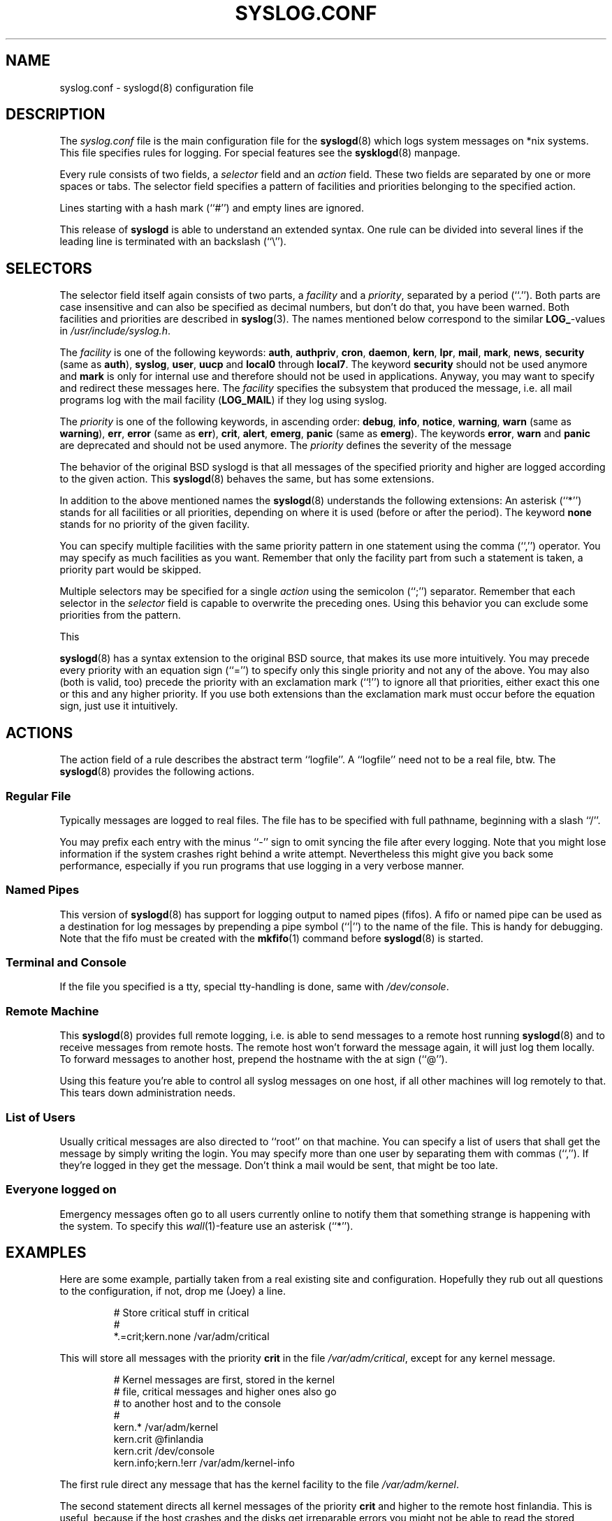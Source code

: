 .\" syslog.conf - syslogd(8) configuration file
.\" Copyright (c) 1995  Martin Schulze <Martin.Schulze@Linux.DE>
.\" 
.\" This file is part of the sysklogd package, a kernel and system log daemon.
.\" 
.\" This program is free software; you can redistribute it and/or modify
.\" it under the terms of the GNU General Public License as published by
.\" the Free Software Foundation; either version 2 of the License, or
.\" (at your option) any later version.
.\" 
.\" This program is distributed in the hope that it will be useful,
.\" but WITHOUT ANY WARRANTY; without even the implied warranty of
.\" MERCHANTABILITY or FITNESS FOR A PARTICULAR PURPOSE.  See the
.\" GNU General Public License for more details.
.\" 
.\" You should have received a copy of the GNU General Public License
.\" along with this program; if not, write to the Free Software
.\" Foundation, Inc., 675 Mass Ave, Cambridge, MA 02139, USA.
.\"
.TH SYSLOG.CONF 5 "24 November 1995" "Version 1.3" "Linux System Administration"
.SH NAME
syslog.conf \- syslogd(8) configuration file
.SH DESCRIPTION
The
.I syslog.conf
file is the main configuration file for the
.BR syslogd (8)
which logs system messages on *nix systems. This file specifies rules
for logging. For special features see the
.BR sysklogd (8)
manpage.

Every rule consists of two fields, a 
.I selector
field and an
.I action 
field. These two fields are separated by one or more spaces or
tabs. The selector field specifies a pattern of facilities and
priorities belonging to the specified action.

Lines starting with a hash mark (``#'') and empty lines are ignored.

This release of
.B syslogd
is able to understand an extended syntax.  One rule can be divided
into several lines if the leading line is terminated with an backslash
(``\\'').

.SH SELECTORS
The selector field itself again consists of two parts, a
.I facility
and a 
.IR priority ,
separated by a period (``.'').
Both parts are case insensitive and can also be specified as decimal
numbers, but don't do that, you have been warned. Both facilities and
priorities are described in 
.BR syslog (3).
The names mentioned below correspond to the similar 
.BR LOG_ -values
in
.IR /usr/include/syslog.h .

The
.I facility
is one of the following keywords:
.BR auth ", " authpriv ", " cron ", " daemon ", " kern ", " lpr ", "
.BR mail ", " mark ", " news ", " security " (same as " auth "), "
.BR syslog ", " user ", " uucp " and " local0 " through " local7 .
The keyword 
.B security
should not be used anymore and
.B mark
is only for internal use and therefore should not be used in
applications. Anyway, you may want to specify and redirect these
messages here. The
.I facility
specifies the subsystem that produced the message, i.e. all mail
programs log with the mail facility
.BR "" ( LOG_MAIL )
if they log using syslog.

The
.I priority
is one of the following keywords, in ascending order: 
.BR debug ", " info ", " notice ", " warning ", " warn " (same as "
.BR warning "), " err ", " error " (same as " err "), " crit ", "
.BR alert ", " emerg ", " panic " (same as " emerg ).
The keywords
.BR error ", " warn " and " panic
are deprecated and should not be used anymore. The
.I priority
defines the severity of the message

The behavior of the original BSD syslogd is that all messages of the
specified priority and higher are logged according to the given
action. This
.BR syslogd (8)
behaves the same, but has some extensions.

In addition to the above mentioned names the
.BR syslogd (8)
understands the following extensions: An asterisk (``*'') stands for
all facilities or all priorities, depending on where it is used
(before or after the period). The keyword
.B none
stands for no priority of the given facility.

You can specify multiple facilities with the same priority pattern in
one statement using the comma (``,'') operator. You may specify as
much facilities as you want. Remember that only the facility part from
such a statement is taken, a priority part would be skipped.

Multiple selectors may be specified for a single
.I action
using the semicolon (``;'') separator. Remember that each selector in
the 
.I selector
field is capable to overwrite the preceding ones. Using this
behavior you can exclude some priorities from the pattern.

This 

.BR syslogd (8)
has a syntax extension to the original BSD source, that makes its use
more intuitively. You may precede every priority with an equation sign
(``='') to specify only this single priority and not any of the
above. You may also (both is valid, too) precede the priority with an
exclamation mark (``!'') to ignore all that priorities, either exact
this one or this and any higher priority. If you use both extensions
than the exclamation mark must occur before the equation sign, just
use it intuitively.

.SH ACTIONS
The action field of a rule describes the abstract term
``logfile''. A ``logfile'' need not to be a real file, btw. The
.BR syslogd (8)
provides the following actions.

.SS Regular File
Typically messages are logged to real files. The file has to be
specified with full pathname, beginning with a slash ``/''.

You may prefix each entry with the minus ``-'' sign to omit syncing
the file after every logging. Note that you might lose information if
the system crashes right behind a write attempt. Nevertheless this
might give you back some performance, especially if you run programs
that use logging in a very verbose manner.

.SS Named Pipes
This version of
.BR syslogd (8)
has support for logging output  to
named pipes (fifos). A fifo or named pipe can be used as
a destination for log messages by prepending a pipe symbol (``|'') to
the name of the file. This is handy for debugging. Note that the fifo
must be created with the  
.BR mkfifo (1)
command  before
.BR syslogd (8)
is started.

.SS Terminal and Console
If the file you specified is a tty, special tty-handling is done, same
with
.IR /dev/console .

.SS Remote Machine
This 
.BR syslogd (8)
provides full remote logging, i.e. is able to send messages to a
remote host running 
.BR syslogd (8)
and to receive messages from remote hosts. The remote
host won't forward the message again, it will just log them
locally. To forward messages to another host, prepend the hostname
with the at sign (``@'').

Using this feature you're able to control all syslog messages on one
host, if all other machines will log remotely to that. This tears down
administration needs.

.SS List of Users
Usually critical messages are also directed to ``root'' on that
machine. You can specify a list of users that shall get the message by
simply writing the login. You may specify more than one user by
separating them with commas (``,''). If they're logged in they
get the message. Don't think a mail would be sent, that might be too
late.

.SS Everyone logged on
Emergency messages often go to all users currently online to notify
them that something strange is happening with the system. To specify
this
.IR wall (1)-feature
use an asterisk (``*'').

.SH EXAMPLES
Here are some example, partially taken from a real existing site and
configuration. Hopefully they rub out all questions to the
configuration, if not, drop me (Joey) a line.
.IP
.nf
# Store critical stuff in critical
#
*.=crit;kern.none            /var/adm/critical
.fi
.LP
This will store all messages with the priority
.B crit
in the file
.IR /var/adm/critical ,
except for any kernel message.

.IP
.nf
# Kernel messages are first, stored in the kernel
# file, critical messages and higher ones also go
# to another host and to the console
#
kern.*                       /var/adm/kernel
kern.crit                    @finlandia
kern.crit                    /dev/console
kern.info;kern.!err          /var/adm/kernel-info
.fi
.LP
The first rule direct any message that has the kernel facility to the
file
.IR /var/adm/kernel .

The second statement directs all kernel messages of the priority
.B crit
and higher to the remote host finlandia. This is useful, because if
the host crashes and the disks get irreparable errors you might not be
able to read the stored messages. If they're on a remote host, too,
you still can try to find out the reason for the crash.

The third rule directs these messages to the actual console, so the
person who works on the machine will get them, too.

The fourth line tells the syslogd to save all kernel messages that
come with priorities from
.BR info " up to " warning
in the file
.IR /var/adm/kernel-info .
Everything from
.I err
and higher is excluded.

.IP
.nf
# The tcp wrapper loggs with mail.info, we display
# all the connections on tty12
#
mail.=info                   /dev/tty12
.fi
.LP
This directs all messages that uses 
.BR mail.info " (in source " LOG_MAIL " | " LOG_INFO )
to
.IR /dev/tty12 , 
the 12th console. For example the tcpwrapper
.BR tcpd (8)
uses this as it's default.

.IP
.nf
# Store all mail concerning stuff in a file
#
mail.*;mail.!=info           /var/adm/mail
.fi
.LP
This pattern matches all messages that come with the
.B mail
facility, except for the
.B info
priority. These will be stored in the file
.IR /var/adm/mail .

.IP
.nf
# Log all mail.info and news.info messages to info
#
mail,news.=info              /var/adm/info
.fi
.LP
This will extract all messages that come either with
.BR mail.info " or with " news.info 
and store them in the file
.IR /var/adm/info .

.IP
.nf
# Log info and notice messages to messages file
#
*.=info;*.=notice;\\
	mail.none  /var/log/messages
.fi
.LP
This lets the
.B syslogd
log all messages that come with either the
.BR info " or the " notice
facility into the file
.IR /var/log/messages ,
except for all messages that use the
.B mail
facility.

.IP
.nf
# Log info messages to messages file
#
*.=info;\\
	mail,news.none       /var/log/messages
.fi
.LP
This statement causes the
.B syslogd
to log all messages that come with the
.B info
priority to the file
.IR /var/log/messages .
But any message coming either with the
.BR mail " or the " news
facility will not be stored.

.IP
.nf
# Emergency messages will be displayed using wall
#
*.=emerg                     *
.fi
.LP
This rule tells the
.B syslogd
to write all emergency messages to all currently logged in users. This
is the wall action.

.IP
.nf
# Messages of the priority alert will be directed
# to the operator
#
*.alert                      root,joey
.fi
.LP
This rule directs all messages with a priority of
.B alert
or higher to the terminals of the operator, i.e. of the users ``root''
and ``joey'' if they're logged in.

.IP
.nf
*.*                          @finlandia
.fi
.LP
This rule would redirect all messages to a remote host called
finlandia. This is useful especially in a cluster of machines where
all syslog messages will be stored on only one machine.

.SH CONFIGURATION FILE SYNTAX DIFFERENCES
.B Syslogd
uses a slightly different syntax for its configuration file than
the original BSD sources. Originally all messages of a specific priority
and above were forwarded to the log file. The modifiers ``='', ``!''
and ``-'' were added to make the
.B syslogd
more flexible and to use it in a more intuitive manner.

The original BSD syslogd doesn't understand spaces as separators between
the selector and the action field.
.SH FILES
.PD 0
.TP
.I /etc/syslog.conf
Configuration file for
.B syslogd

.SH BUGS
The effects of multiple selectors are sometimes not intuitive. For
example ``mail.crit,*.err'' will select ``mail'' facility messages at
the level of ``err'' or higher, not at the level of ``crit'' or
higher.

.SH SEE ALSO
.BR sysklogd (8),
.BR klogd (8), 
.BR logger (1),
.BR syslog (2),
.BR syslog (3)

.SH AUTHORS
The
.B syslogd
is taken from BSD sources, Greg Wettstein (greg@wind.rmcc.com)
performed the port to Linux, Martin Schulze (joey@linux.de)
made some bugfixes and added some new features.
